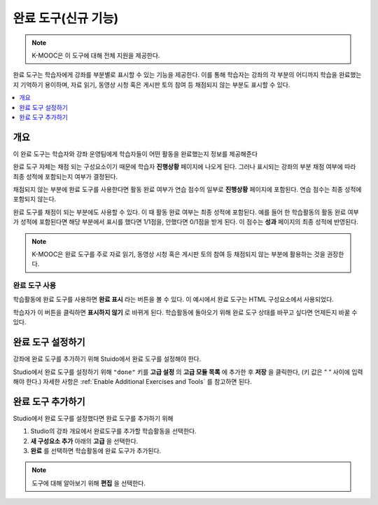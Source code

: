 .. _completion:

##################
완료 도구(신규 기능)
##################

.. note:: K-MOOC은 이 도구에 대해 전체 지원을 제공한다.

완료 도구는 학습자에게 강좌를 부분별로 표시할 수 있는 기능을 제공한다. 이를 통해 학습자는 강좌의 각 부분의 어디까지 학습을 완료했는지 기억하기 용이하며, 자료 읽기, 동영상 시청 혹은 게시판 토의 참여 등 채점되지 않는 부분도 표시할 수 있다.

.. contents::
  :local:
  :depth: 1

***********
개요
***********

이 완료 도구는 학습자와 강좌 운영팀에게 학습자들이 어떤 활동을 완료했는지 정보를 제공해준다

완료 도구 자체는 채점 되는 구성요소이기 때문에 학습자 **진행상황** 페이지에 나오게 된다. 그러나 표시되는 강좌의 부분 채점 여부에 따라 최종 성적에 포함되는지 여부가 결정된다.

채점되지 않는 부분에 완료 도구를 사용한다면 활동 완료 여부가 연습 점수의 일부로 **진행상황** 페이지에 포함된다. 연습 점수는 최종 성적에 포함되지 않는다.

완료 도구를 채점이 되는 부분에도 사용할 수 있다. 이 때 활동 완료 여부는 최종 성적에 포함된다. 예를 들어 한 학습활동의 활동 완료 여부가 성적에 포함된다면 해당 부분에서 표시를 했다면 1/1점을, 안했다면 0/1점을 받게 된다. 이 점수는 **성과** 페이지의 최종 성적에 반영된다.

.. note:: K-MOOC은 완료 도구를 주로 자료 읽기, 동영상 시청 혹은 게시판 토의 참여 등 채점되지 않는 부분에 활용하는 것을 권장한다.


=========================
완료 도구 사용
=========================

학습활동에 완료 도구를 사용하면 **완료 표시** 라는 버튼을 볼 수 있다. 이 예시에서 완료 도구는 HTML 구성요소에서 사용되었다.


.. image:: ../../../shared/images/completion_markcomplete.png
  :alt: The completion component in an incomplete state.
  :width: 400

학습자가 이 버튼을 클릭하면 **표시하지 않기** 로 바뀌게 된다. 학습활동에 돌아오기 위해 완료 도구 상태를 바꾸고 싶다면 언제든지 바꿀 수 있다.


.. image:: ../../../shared/images/completion_unmark.png
  :alt: The completion component in a complete state.


******************************************
완료 도구 설정하기
******************************************

강좌에 완료 도구를 추가하기 위해 Stuido에서 완료 도구를 설정해야 한다.

Studio에서 완료 도구를 설정하기 위해 ``"done"`` 키를 **고급 설정** 의 **고급 모듈 목록** 에 추가한 후 **저장** 을 클릭한다, (키 값은 “ “ 사이에 입력해야 한다.) 자세한 사항은 :ref:`Enable Additional Exercises and Tools` 를 참고하면 된다.


*************************************
완료 도구 추가하기
*************************************

Studio에서 완료 도구를 설정했다면 완료 도구를 추가하기 위해

#. Studio의 강좌 개요에서 완료도구를 추가할 학습활동을 선택한다.
#. **새 구성요소 추가** 아래의 **고급** 을 선택한다.
#. **완료** 를 선택하면 학습활동에 완료 도구가 추가된다.

.. note:: 도구에 대해 알아보기 위해 **편집** 을 선택한다.
